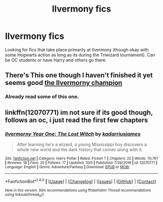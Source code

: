 #+TITLE: Ilvermony fics

* Ilvermony fics
:PROPERTIES:
:Score: 2
:DateUnix: 1513884974.0
:DateShort: 2017-Dec-21
:END:
Looking for fics that take place primarily at Ilvermony (though okay with some Hogwarts action as long as its during the Triwizard tournament). Can be OC students or have Harry and others go there.


** There's This one though I haven't finished it yet seems good [[https://m.fanfiction.net/s/12048619/1/][the Ilvermorny champion]]
:PROPERTIES:
:Author: runningthestral
:Score: 1
:DateUnix: 1513898685.0
:DateShort: 2017-Dec-22
:END:

*** Already read some of this one.
:PROPERTIES:
:Score: 1
:DateUnix: 1513909777.0
:DateShort: 2017-Dec-22
:END:


** linkffn(12070771) im not sure if its good though, follows an oc, i just read the first few chapters
:PROPERTIES:
:Author: natus92
:Score: 1
:DateUnix: 1513902871.0
:DateShort: 2017-Dec-22
:END:

*** [[http://www.fanfiction.net/s/12070771/1/][*/Ilvermorny Year One: The Lost Witch/*]] by [[https://www.fanfiction.net/u/8102176/kadarriusjames][/kadarriusjames/]]

#+begin_quote
  After learning he's a wizard, a young Mississippi boy discovers a whole new world and the dark history that comes along with it.
#+end_quote

^{/Site/: [[http://www.fanfiction.net/][fanfiction.net]] *|* /Category/: Harry Potter *|* /Rated/: Fiction T *|* /Chapters/: 22 *|* /Words/: 70,761 *|* /Reviews/: 18 *|* /Favs/: 20 *|* /Follows/: 17 *|* /Updated/: 10/5 *|* /Published/: 7/26/2016 *|* /id/: 12070771 *|* /Language/: English *|* /Genre/: Adventure/Fantasy *|* /Download/: [[http://www.ff2ebook.com/old/ffn-bot/index.php?id=12070771&source=ff&filetype=epub][EPUB]] or [[http://www.ff2ebook.com/old/ffn-bot/index.php?id=12070771&source=ff&filetype=mobi][MOBI]]}

--------------

*FanfictionBot*^{1.4.0} *|* [[[https://github.com/tusing/reddit-ffn-bot/wiki/Usage][Usage]]] | [[[https://github.com/tusing/reddit-ffn-bot/wiki/Changelog][Changelog]]] | [[[https://github.com/tusing/reddit-ffn-bot/issues/][Issues]]] | [[[https://github.com/tusing/reddit-ffn-bot/][GitHub]]] | [[[https://www.reddit.com/message/compose?to=tusing][Contact]]]

^{/New in this version: Slim recommendations using/ ffnbot!slim! /Thread recommendations using/ linksub(thread_id)!}
:PROPERTIES:
:Author: FanfictionBot
:Score: 1
:DateUnix: 1513902889.0
:DateShort: 2017-Dec-22
:END:
